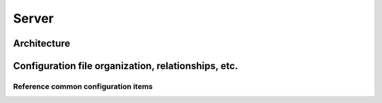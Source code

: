 ======
Server
======

Architecture
~~~~~~~~~~~~

Configuration file organization, relationships, etc.
~~~~~~~~~~~~~~~~~~~~~~~~~~~~~~~~~~~~~~~~~~~~~~~~~~~~

Reference common configuration items
------------------------------------

